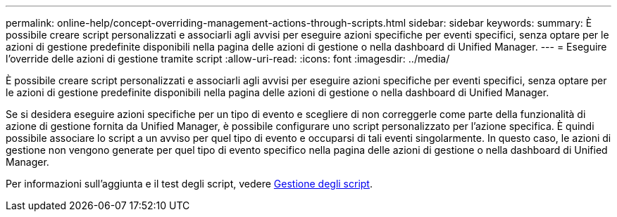 ---
permalink: online-help/concept-overriding-management-actions-through-scripts.html 
sidebar: sidebar 
keywords:  
summary: È possibile creare script personalizzati e associarli agli avvisi per eseguire azioni specifiche per eventi specifici, senza optare per le azioni di gestione predefinite disponibili nella pagina delle azioni di gestione o nella dashboard di Unified Manager. 
---
= Eseguire l'override delle azioni di gestione tramite script
:allow-uri-read: 
:icons: font
:imagesdir: ../media/


[role="lead"]
È possibile creare script personalizzati e associarli agli avvisi per eseguire azioni specifiche per eventi specifici, senza optare per le azioni di gestione predefinite disponibili nella pagina delle azioni di gestione o nella dashboard di Unified Manager.

Se si desidera eseguire azioni specifiche per un tipo di evento e scegliere di non correggerle come parte della funzionalità di azione di gestione fornita da Unified Manager, è possibile configurare uno script personalizzato per l'azione specifica. È quindi possibile associare lo script a un avviso per quel tipo di evento e occuparsi di tali eventi singolarmente. In questo caso, le azioni di gestione non vengono generate per quel tipo di evento specifico nella pagina delle azioni di gestione o nella dashboard di Unified Manager.

Per informazioni sull'aggiunta e il test degli script, vedere xref:concept-managing-scripts.adoc[Gestione degli script].

